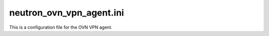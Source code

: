 =========================
neutron_ovn_vpn_agent.ini
=========================

This is a configuration file for the OVN VPN agent.

.. show-options::
   :config-file: etc/oslo-config-generator/neutron_ovn_vpn_agent.ini
